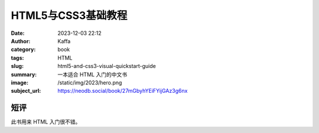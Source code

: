 HTML5与CSS3基础教程
############################

:date: 2023-12-03 22:12
:author: Kaffa
:category: book
:tags: HTML
:slug: html5-and-css3-visual-quickstart-guide
:summary: 一本适合 HTML 入门的中文书
:image: /static/img/2023/hero.png
:subject_url: https://neodb.social/book/27mGbyhYEiFYijGAz3g6nx

短评
====================

此书用来 HTML 入门很不错。

